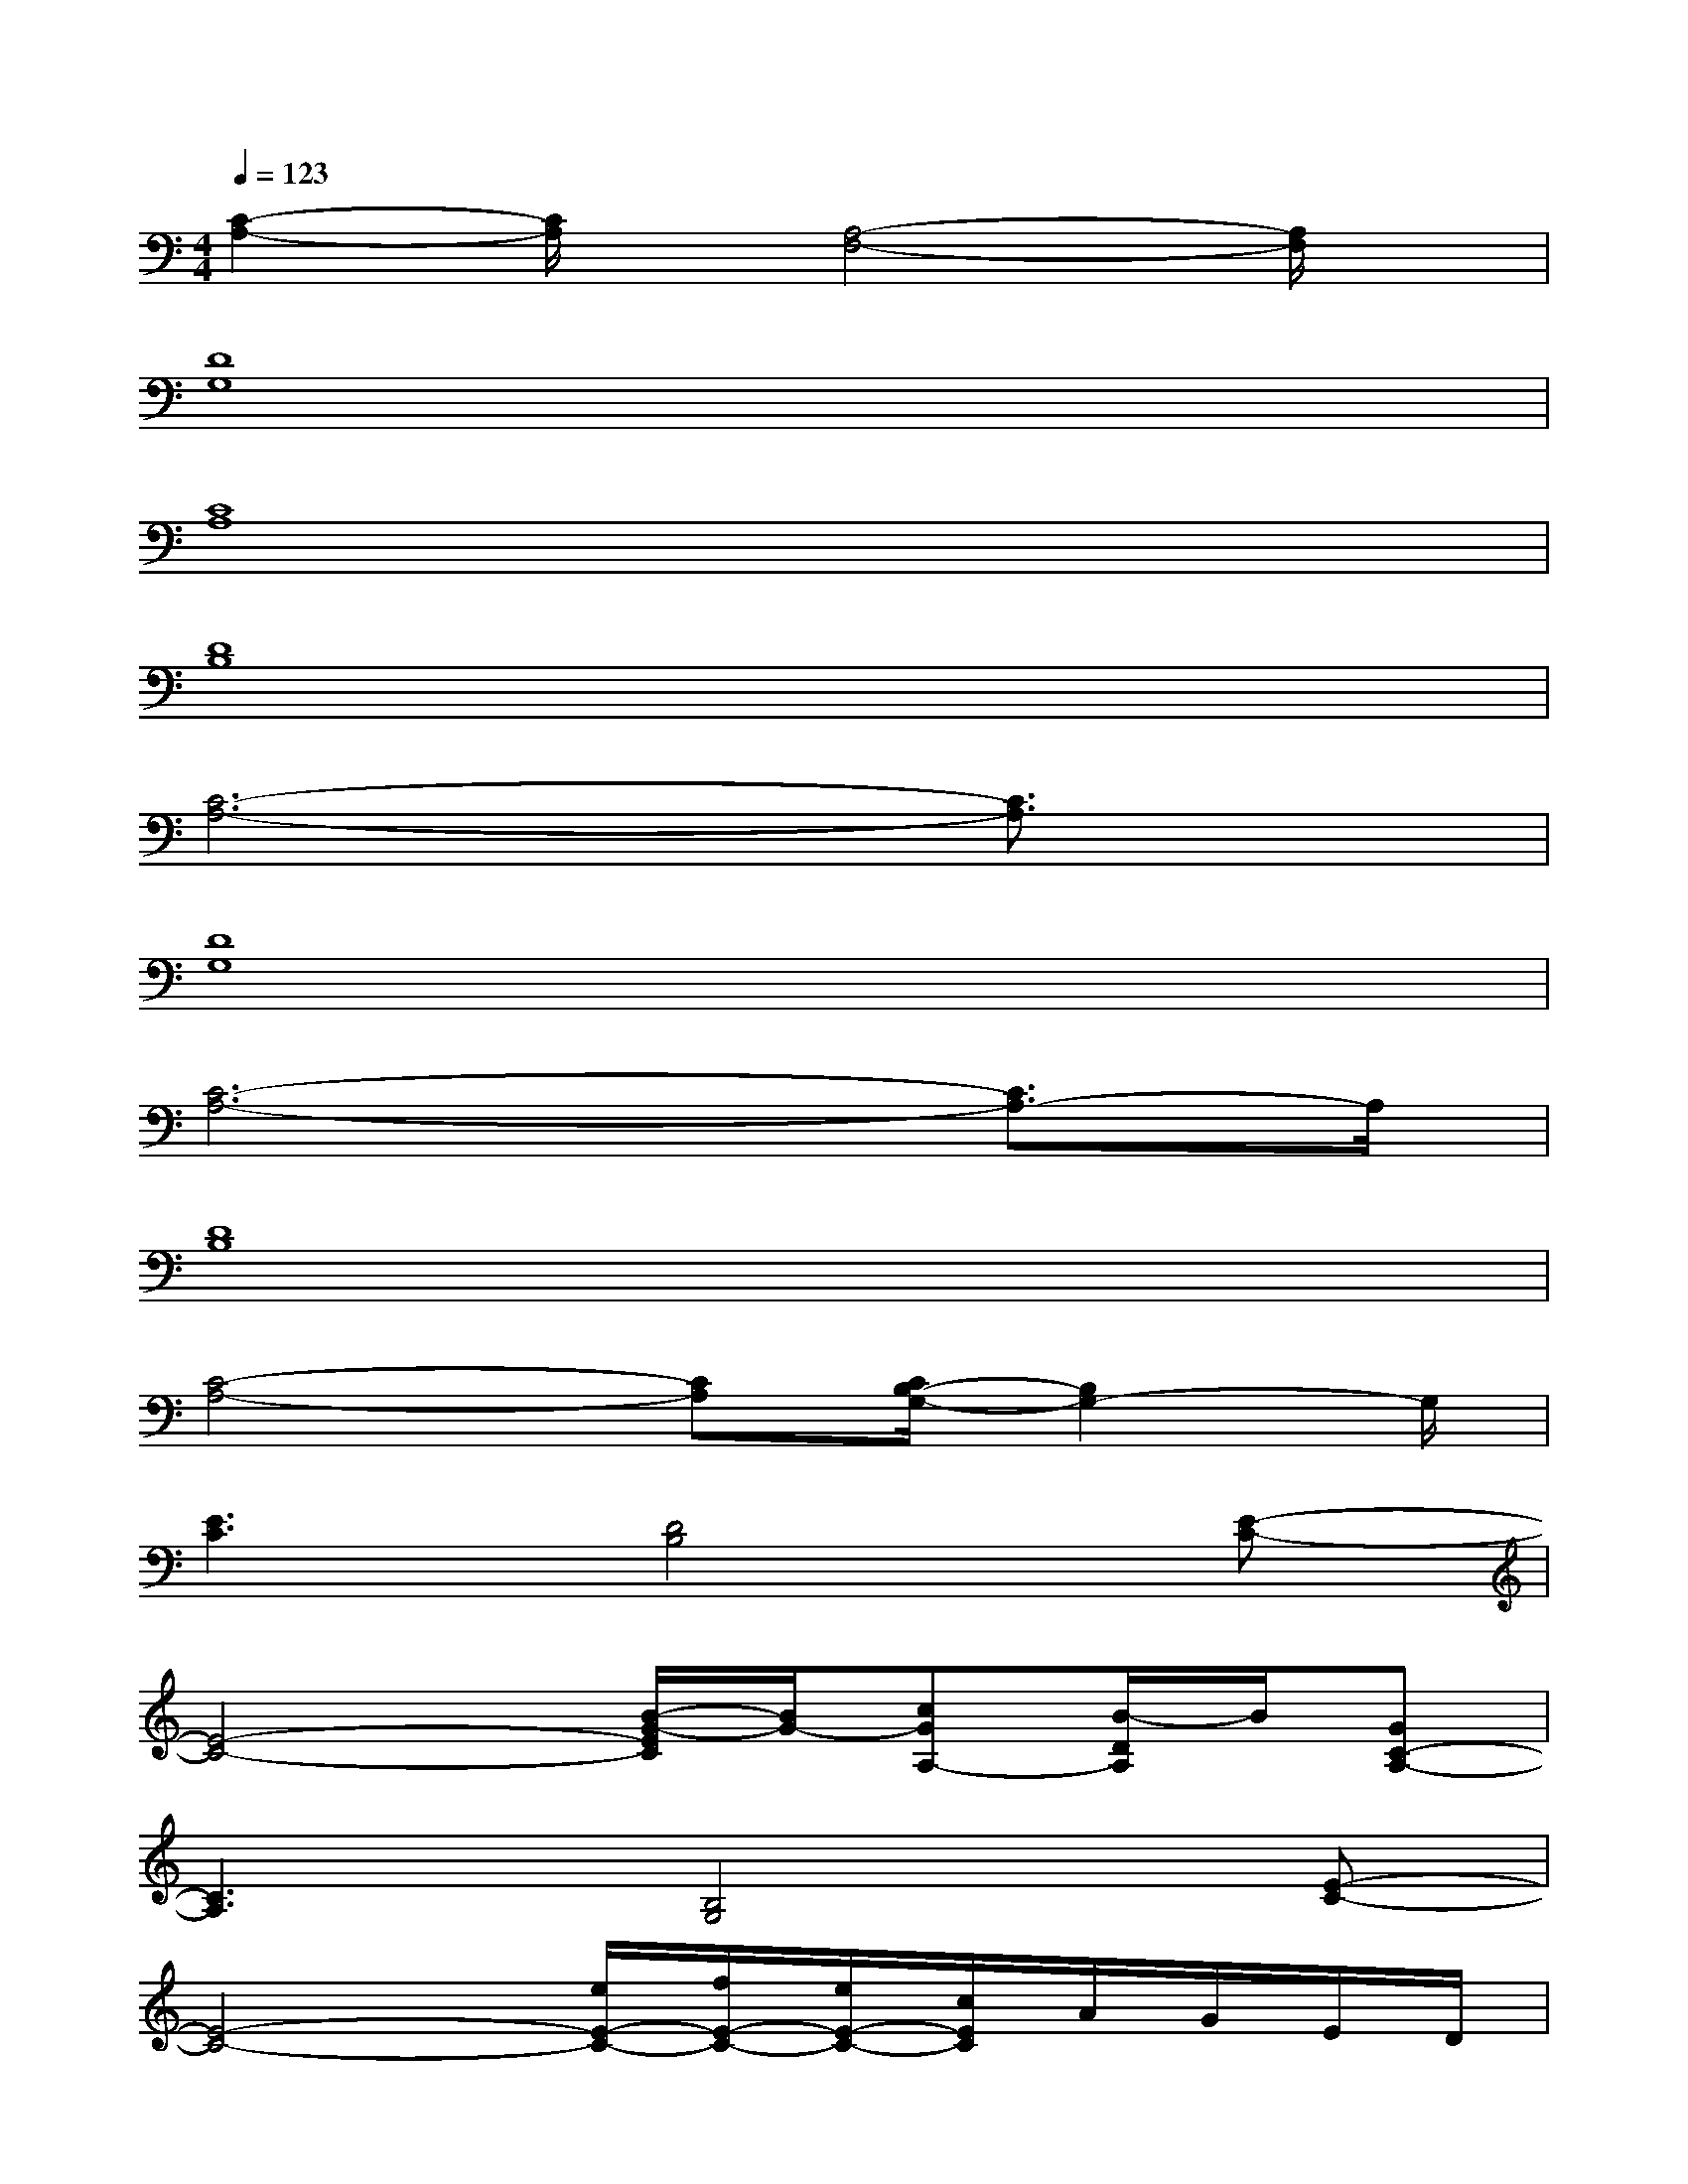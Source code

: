 X:1
T:
M:4/4
L:1/8
Q:1/4=123
K:C%0sharps
V:1
[C2-A,2-][C/2A,/2]x/2[A,4-F,4-][A,/2F,/2]x/2|
[D8G,8]|
[C8A,8]|
[D8B,8]|
[C6-A,6-][C3/2A,3/2]x/2|
[D8G,8]|
[C6-A,6-][C3/2A,3/2-]A,/2|
[D8B,8]|
[C4-A,4-][CA,][C/2B,/2-G,/2-][B,2G,2-]G,/2|
[E3C3][D4B,4][E-C-]|
[E4-C4-][B/2-G/2-E/2C/2][B/2G/2-][cGA,-][B/2-D/2A,/2]B/2[GC-A,-]|
[C3A,3][B,4G,4][E-C-]|
[E4-C4-][e/2E/2-C/2-][f/2E/2-C/2-][e/2E/2-C/2-][c/2E/2C/2]A/2G/2E/2D/2|
[E3C3][D4B,4][E-C-]|
[E4-C4-][EC-]C/2x/2CB,/2x/2|
[C3A,3][B,4G,4][E-C-]